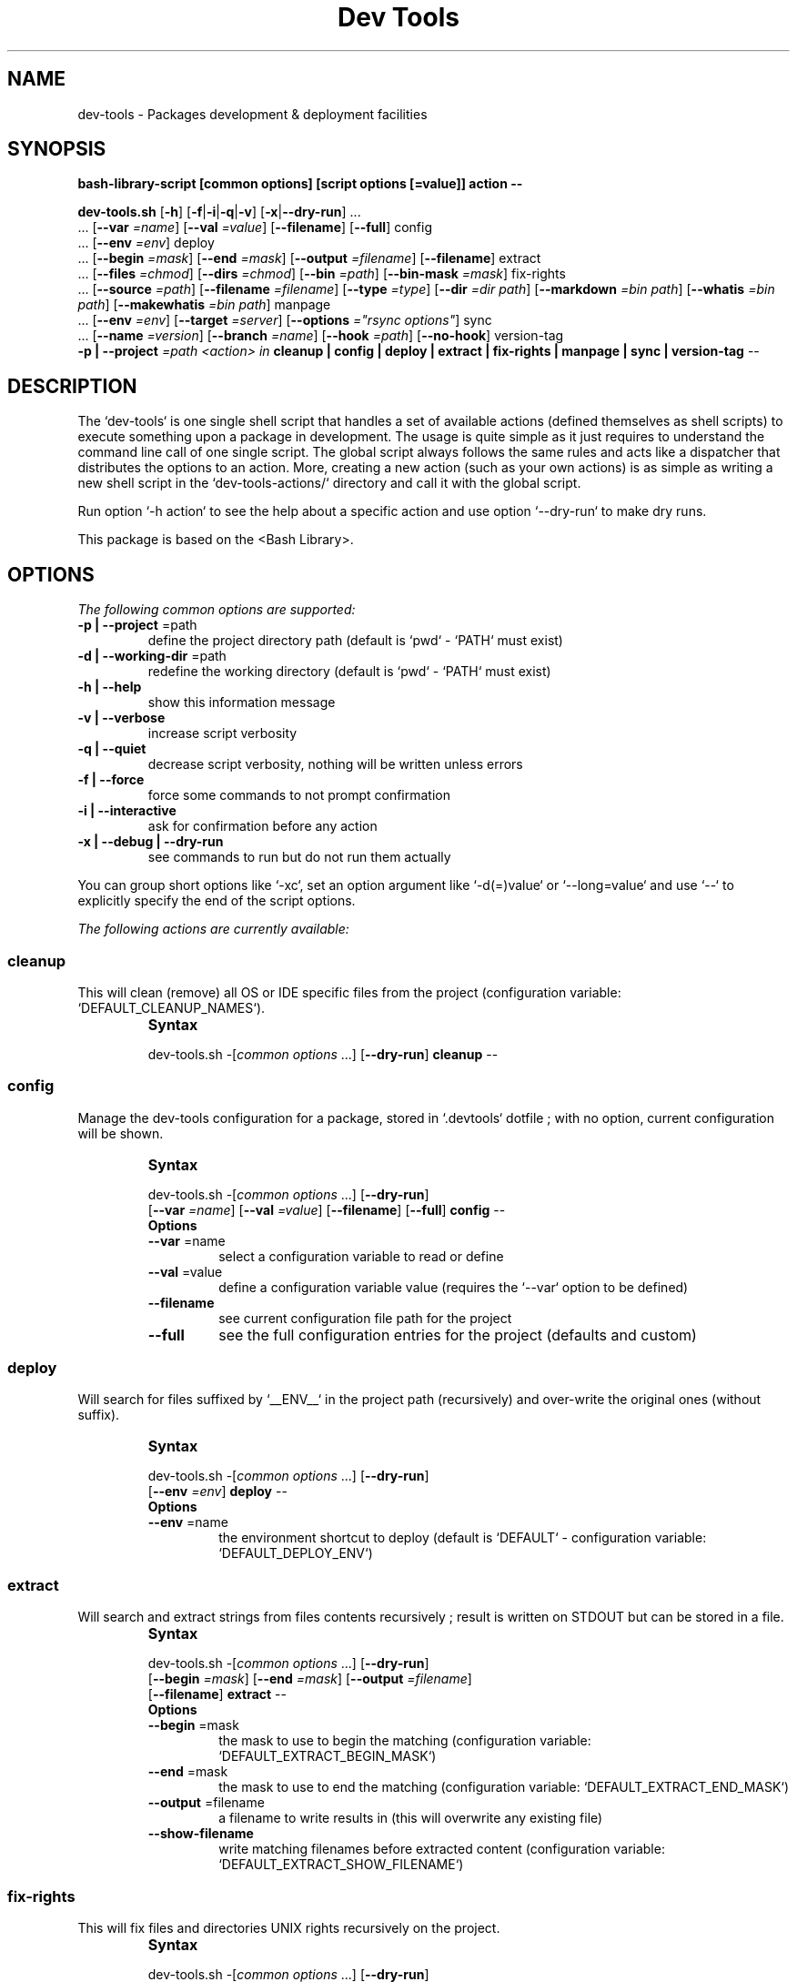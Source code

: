 .\" author: Les Ateliers Pierrot

.TH  "Dev Tools" "3" "2013-10-20" "Version 1.0.6" "dev-tools.sh Manual"

.SH NAME

.PP
dev-tools - Packages development & deployment facilities

.SH SYNOPSIS

.PP
\fBbash-library-script [common options] [script options [=value]] action --\fP

.PP
\fBdev-tools.sh\fP  [\fB-h\fP]  [\fB-f\fP|\fB-i\fP|\fB-q\fP|\fB-v\fP]  [\fB-x\fP|\fB--dry-run\fP]  ... 
    ... [\fB--var\fP \fI=name\fP]  [\fB--val\fP \fI=value\fP]  [\fB--filename\fP]  [\fB--full\fP]  config
    ... [\fB--env\fP \fI=env\fP]  deploy
    ... [\fB--begin\fP \fI=mask\fP]  [\fB--end\fP \fI=mask\fP]  [\fB--output\fP \fI=filename\fP]  [\fB--filename\fP]  extract
    ... [\fB--files\fP \fI=chmod\fP]  [\fB--dirs\fP \fI=chmod\fP]  [\fB--bin\fP \fI=path\fP]  [\fB--bin-mask\fP \fI=mask\fP]  fix-rights
    ... [\fB--source\fP \fI=path\fP]  [\fB--filename\fP \fI=filename\fP]  [\fB--type\fP \fI=type\fP]  [\fB--dir\fP \fI=dir path\fP]  [\fB--markdown\fP \fI=bin path\fP]  [\fB--whatis\fP \fI=bin path\fP]  [\fB--makewhatis\fP \fI=bin path\fP]  manpage
    ... [\fB--env\fP \fI=env\fP]  [\fB--target\fP \fI=server\fP]  [\fB--options\fP \fI="rsync options"\fP]  sync
    ... [\fB--name\fP \fI=version\fP]  [\fB--branch\fP \fI=name\fP]  [\fB--hook\fP \fI=path\fP]  [\fB--no-hook\fP]  version-tag
    \fB-p | --project\fP \fI=path\fP  \fI<action> in\fP \fBcleanup | config | deploy | extract | fix-rights | manpage | sync | version-tag\fP  --

.SH DESCRIPTION

.PP
The `\fSdev-tools\fP` is one single shell script that handles a set of available actions
(defined themselves as shell scripts) to execute something upon a package in development. The usage is
quite simple as it just requires to understand the command line call of one single script.
The global script always follows the same rules and acts like a dispatcher that distributes the
options to an action. More, creating a new action (such as your own actions) is as simple
as writing a new shell script in the `\fSdev-tools-actions/\fP` directory and call it with the global
script.

.PP
Run option `\fS-h action\fP` to see the help about a specific action and use option `\fS--dry-run\fP` to make dry runs.

.PP
This package is based on the <Bash Library>.

.SH OPTIONS

.PP
\fIThe following common options are supported:\fP
.TP
\fB-p | --project\fP =path
define the project directory path (default is `\fSpwd\fP` - `\fSPATH\fP` must exist)
.TP
\fB-d | --working-dir\fP =path
redefine the working directory (default is `\fSpwd\fP` - `\fSPATH\fP` must exist)
.TP
\fB-h | --help\fP
show this information message 
.TP
\fB-v | --verbose\fP
increase script verbosity 
.TP
\fB-q | --quiet\fP
decrease script verbosity, nothing will be written unless errors 
.TP
\fB-f | --force\fP
force some commands to not prompt confirmation 
.TP
\fB-i | --interactive\fP
ask for confirmation before any action 
.TP
\fB-x | --debug | --dry-run\fP
see commands to run but do not run them actually
.PP
You can group short options like `\fS-xc\fP`, set an option argument like `\fS-d(=)value\fP` or
`\fS--long=value\fP` and use `\fS--\fP` to explicitly specify the end of the script options.

.PP
\fIThe following actions are currently available:\fP

.SS cleanup

.PP
This will clean (remove) all OS or IDE specific files from the project
(configuration variable: `\fSDEFAULT_CLEANUP_NAMES\fP`).

.RS
.IP \fBSyntax\fP

.PP
dev-tools.sh  -[\fIcommon options\fP ...]  [\fB--dry-run\fP]  \fBcleanup\fP  --

.RS
.RS
.SS config

.PP
Manage the dev-tools configuration for a package, stored in `\fS.devtools\fP` dotfile ;
with no option, current configuration will be shown.

.RS
.IP \fBSyntax\fP

.PP
dev-tools.sh  -[\fIcommon options\fP ...]  [\fB--dry-run\fP]
    [\fB--var\fP \fI=name\fP]  [\fB--val\fP \fI=value\fP]  [\fB--filename\fP]  [\fB--full\fP]  \fBconfig\fP  --

.RE
.RS
.IP \fBOptions\fP
.TP
\fB--var\fP =name
select a configuration variable to read or define
.TP
\fB--val\fP =value
define a configuration variable value (requires the `\fS--var\fP` option to be defined)
.TP
\fB--filename\fP
see current configuration file path for the project
.TP
\fB--full\fP
see the full configuration entries for the project (defaults and custom)
.RS
.RS
.SS deploy

.PP
Will search for files suffixed by `\fS__ENV__\fP` in the project path (recursively) and
over-write the original ones (without suffix).

.RS
.IP \fBSyntax\fP

.PP
dev-tools.sh  -[\fIcommon options\fP ...]  [\fB--dry-run\fP]
    [\fB--env\fP \fI=env\fP]  \fBdeploy\fP  --

.RE
.RS
.IP \fBOptions\fP
.TP
\fB--env\fP =name
the environment shortcut to deploy (default is `\fSDEFAULT\fP` - configuration variable: `\fSDEFAULT_DEPLOY_ENV\fP`)
.RS
.RS
.SS extract

.PP
Will search and extract strings from files contents recursively ; result is written on STDOUT
but can be stored in a file.

.RS
.IP \fBSyntax\fP

.PP
dev-tools.sh  -[\fIcommon options\fP ...]  [\fB--dry-run\fP]
    [\fB--begin\fP \fI=mask\fP]  [\fB--end\fP \fI=mask\fP]  [\fB--output\fP \fI=filename\fP]
    [\fB--filename\fP]  \fBextract\fP  --

.RE
.RS
.IP \fBOptions\fP
.TP
\fB--begin\fP =mask
the mask to use to begin the matching (configuration variable: `\fSDEFAULT_EXTRACT_BEGIN_MASK\fP`) 
.TP
\fB--end\fP =mask
the mask to use to end the matching (configuration variable: `\fSDEFAULT_EXTRACT_END_MASK\fP`) 
.TP
\fB--output\fP =filename
a filename to write results in (this will overwrite any existing file)
.TP
\fB--show-filename\fP
write matching filenames before extracted content (configuration variable: `\fSDEFAULT_EXTRACT_SHOW_FILENAME\fP`)
.RS
.RS
.SS fix-rights

.PP
This will fix files and directories UNIX rights recursively on the project.

.RS
.IP \fBSyntax\fP

.PP
dev-tools.sh  -[\fIcommon options\fP ...]  [\fB--dry-run\fP]
    [\fB--files\fP \fI=chmod\fP]  [\fB--dirs\fP \fI=chmod\fP]  [\fB--bin\fP \fI=path\fP]
    [\fB--bin-mask\fP \fI=mask\fP]  \fBfix-rights\fP  --

.RE
.RS
.IP \fBOptions\fP
.TP
\fB--dirs\fP =chmod
the rights level setted for directories (default is `\fS0755\fP` - configuration variable: `\fSDEFAULT_FIXRIGHTS_DIRS_CHMOD\fP`) 
.TP
\fB--files\fP =chmod
the rights level setted for files (default is `\fS0644\fP` - configuration variable: `\fSDEFAULT_FIXRIGHTS_FILES_CHMOD\fP`) 
.TP
\fB--bin\fP =path
directory name of the binaries, to define their rights on `\fSa+x\fP` (default is `\fSbin/\fP` - configuration variable: `\fSDEFAULT_FIXRIGHTS_BIN_DIR\fP`)
.TP
\fB--bin-mask\fP =mask
mask to match binary files in 'bin' (default is empty - configuration variable: `\fSDEFAULT_FIXRIGHTS_BIN_MASK\fP`)
.RS
.RS
.SS manpage

.PP
Build a manpage file based on a markdown content ; the manpage is added in system manpages
and can be referenced if the `\fSwhatis\fP` and `\fSmakewhatis\fP` binaries are found or defined.

.RS
.IP \fBSyntax\fP

.PP
dev-tools.sh  -[\fIcommon options\fP ...]  [\fB--dry-run\fP]
    [\fB--source\fP \fI=path\fP]  [\fB--filename\fP \fI=filename\fP]  [\fB--type\fP \fI=type\fP]  [\fB--dir\fP \fI=path\fP]
    [\fB--markdown\fP \fI=bin\fP]  [\fB--whatis\fP \fI=bin\fP]  [\fB--makewhatis\fP \fI=bin\fP]  \fBmanpage\fP  --

.RE
.RS
.IP \fBOptions\fP
.TP
\fB--source\fP =filename
the manpage source file (default is `\fSMANPAGE.md\fP` - configuration variable: `\fSDEFAULT_MANPAGE_SOURCE\fP`) 
.TP
\fB--filename\fP =filename
the filename to use to create the manpage (configuration variable: `\fSDEFAULT_MANPAGE_FILENAME\fP`) 
.TP
\fB--section\fP =reference
the manpage section (default is '3' - configuration variable: `\fSDEFAULT_MANPAGE_SECTION\fP`) 
.TP
\fB--dir\fP =name
the manpage system directory to install manpage in 
.TP
\fB--markdown\fP =bin path
the binary to use for the 'markdown' command 
(default is installed MarkdownExtended package - configuration variable: `\fSDEFAULT_MANPAGE_MARKDOWN_BIN\fP`) 
.TP
\fB--whatis\fP =bin path
the binary to use for the 'whatis' command (configuration variable: `\fSDEFAULT_MANPAGE_WHATIS_BIN\fP`) 
.TP
\fB--makewhatis\fP =bin path
the binary to use for the 'makewhatis' command (configuration variable: `\fSDEFAULT_MANPAGE_MAKEWHATIS_BIN\fP`)
.RS
.RS
.SS sync

.PP
Will `\fSrsync\fP` a project directory to a target, which can use SSH protocol if so ; use the
`\fS-x\fP` option to process a `\fS--dry-run\fP` rsync.

.RS
.IP \fBSyntax\fP

.PP
dev-tools.sh  -[\fIcommon options\fP ...]  [\fB--dry-run\fP]
    [\fB--env\fP \fI=env\fP]  [\fB--target\fP \fI=server\fP]  [\fB--options\fP \fI="rsync options"\fP]  \fBsync\fP  --

.RE
.RS
.IP \fBOptions\fP
.TP
\fB--target\fP =server
the server name to use for synchronization (configuration variable: `\fSDEFAULT_SYNC_SERVER\fP`) 
.TP
\fB--options\fP ="rsync opts"
an options string used for the 'rsync' command (configuration variable: `\fSDEFAULT_SYNC_RSYNC_OPTIONS\fP`) 
.TP
\fB--env\fP =env
the environment shortcut to deploy if so (configuration variable: `\fSDEFAULT_SYNC_ENV\fP`)
.RS
.RS
.SS version-tag

.PP
This will create a new GIT version TAG according to the semantic versioning (see <http://semver.org/>).

.RS
.IP \fBSyntax\fP

.PP
dev-tools.sh  -[\fIcommon options\fP ...]  [\fB--dry-run\fP]
    [\fB--name\fP \fI=version\fP]  [\fB--branch\fP \fI=name\fP]  [\fB--hook\fP \fI=path\fP]  [\fB--no-hook\fP]  \fBversion-tag\fP  --

.RE
.RS
.IP \fBOptions\fP
.TP
\fB--name\fP =version
the name of the new tag ; default will be next increased version number 
.TP
\fB--branch\fP =name
which branch to use (default is `\fSmaster\fP` - configuration variable: `\fSDEFAULT_VERSIONTAG_BRANCH\fP`)
.TP
\fB--hook\fP =path
define a pre-tag hook file (configuration variable: `\fSDEFAULT_VERSIONTAG_HOOK\fP` - see `\fSpre-tag-hook.sample\fP`)
.TP
\fB--no-hook\fP
do not run any pre-tag hook file (disable config setting)
.RS
.RS
.RS
.SH ENVIRONMENT

.PP
The script doesn't really define environment variables but handles a set of configuration
variables that can be overwritten or modified to fit your needs and special environment.
If you want to define a configuration value globally, edit the `\fSdev-tools.conf\fP` file directly,
which is loaded at any call of the script. You can also define "per project" configuration
settings creating a `\fS.devtools\fP` file at the root of the project. The `\fSconfig\fP` action of
the script can help you to manage this type of configuration.

.PP
\fIThe following configuration variables are available:\fP
.TP
DEFAULT_CLEANUP_NAMES
list of file names or masks to remove when cleaning a project
.TP
DEFAULT_DEPLOY_ENV
default environment name to deploy when using action `\fSdeploy\fP`
.TP
DEFAULT_EXTRACT_BEGIN_MASK DEFAULT_EXTRACT_END_MASK
the default masks to begin and end file contents extraction when using action `\fSextract\fP`
.TP
DEFAULT_EXTRACT_SHOW_FILENAME
whether to show source filename before contents extracted when using action `\fSextract\fP`
.TP
DEFAULT_FIXRIGHTS_BIN_DIR
the default binaries path in the project when using action `\fSfix-rights\fP`
.TP
DEFAULT_FIXRIGHTS_BIN_MASK
the default mask to match binary files when using action `\fSfix-rights\fP`
.TP
DEFAULT_FIXRIGHTS_FILES_CHMOD DEFAULT_FIXRIGHTS_DIRS_CHMOD
default rights levels to use on files and directories when using action `\fSfix-rights\fP`
.TP
DEFAULT_MANPAGE_SOURCE DEFAULT_MANPAGE_FILENAME
default source and target file names when using action `\fSmanpage\fP`
.TP
DEFAULT_MANPAGE_SECTION
default system manpage type to use when using action `\fSmanpage\fP`
.TP
DEFAULT_MANPAGE_WHATIS_BIN DEFAULT_MANPAGE_MAKEWHATIS_BIN DEFAULT_MANPAGE_MARKDOWN_BIN
path of the binaries to use for the `\fSwhatis\fP`, `\fSmakewhatis\fP` and `\fSmarkdown\fP` commands
when using action `\fSmanpage\fP`
.TP
DEFAULT_SYNC_SERVER DEFAULT_SYNC_ENV
default distant server and environment to synchronize when using action `\fSsync\fP`
.TP
DEFAULT_SYNC_RSYNC_OPTIONS
default options to use with the `\fSrysnc\fP` command when using action `\fSsync\fP`
.TP
DEFAULT_VERSIONTAG_BRANCH
default branch name to use to create tags when using action `\fSversion-tag\fP`
.TP
DEFAULT_VERSIONTAG_HOOK
path of the hook filename when using action `\fSversion-tag\fP`
.SH FILES
.TP
\fBdev-tools.sh\fP
The library source file ; this is the script name to call in command line ; it can be
stored anywhere in the file system ; its relevant place could be `\fS$HOME/bin\fP` for a user
or, for a global installation, in a place like `\fS/usr/local/bin\fP` (be sure to put it in
a directory included in the global `\fS$PATH\fP`).
.TP
\fBdev-tools.conf\fP
The global script configuration file ; this file is required and will be searched in
the same directory as the script above, then in current user `\fS$HOME\fP`, then in system
configurations `\fS/etc\fP`.
.TP
\fBdev-tools-actions/\fP
This directory contains the actions currently available ; the directory and its contents
are required to use script's actions ; they will be searched in the same directory as
the script above, then in current user `\fS$HOME\fP`.
.TP
\fB.devtools\fP
This is the specific dotfile to use for "per project" configuration ; you may write your
configuration following the global `\fSdev-tools.conf\fP` rules ; this file is searched at the
root directory of each project (defined by the '-p' option).
.TP
\fBbash-library/\fP
This directory embeds the required third-party <Bash Library>.
If you already have a version of the library installed in your system, you can over-write
the library loaded (and skip the embedded version) re-defining the `\fSDEFAULT_BASHLIBRARY_PATH\fP`
of the global configuration file.
.SH EXAMPLES

.PP
A "classic" usage of the script would be:
.RS

.EX
dev-tools.sh -p ../relative/path/to/concerned/project action
.EE
.RE

.PP
To get an help string, run:
.RS

.EX
dev-tools.sh -h OR dev-tools.sh -h action
.EE
.RE

.PP
To make a dry run before really executing the actions, use:
.RS

.EX
dev-tools.sh --dry-run ... action
.EE
.RE

.SH LICENSE

.PP
The library is licensed under GPL-3.0 - Copyleft (c) Les Ateliers Pierrot
<http://www.ateliers-pierrot.fr/> - Some rights reserved. For documentation,
sources & updates, see <http://github.com/atelierspierrot/dev-tools>. 
To read GPL-3.0 license conditions, see <http://www.gnu.org/licenses/gpl-3.0.html>.

.SH BUGS

.PP
To transmit bugs, see <http://github.com/atelierspierrot/dev-tools/issues>.

.SH AUTHOR

.PP
\fBLes Ateliers Pierrot\fP <http://www.ateliers-pierrot.fr/>.

.SH SEE ALSO

.PP
bash-library(3)

